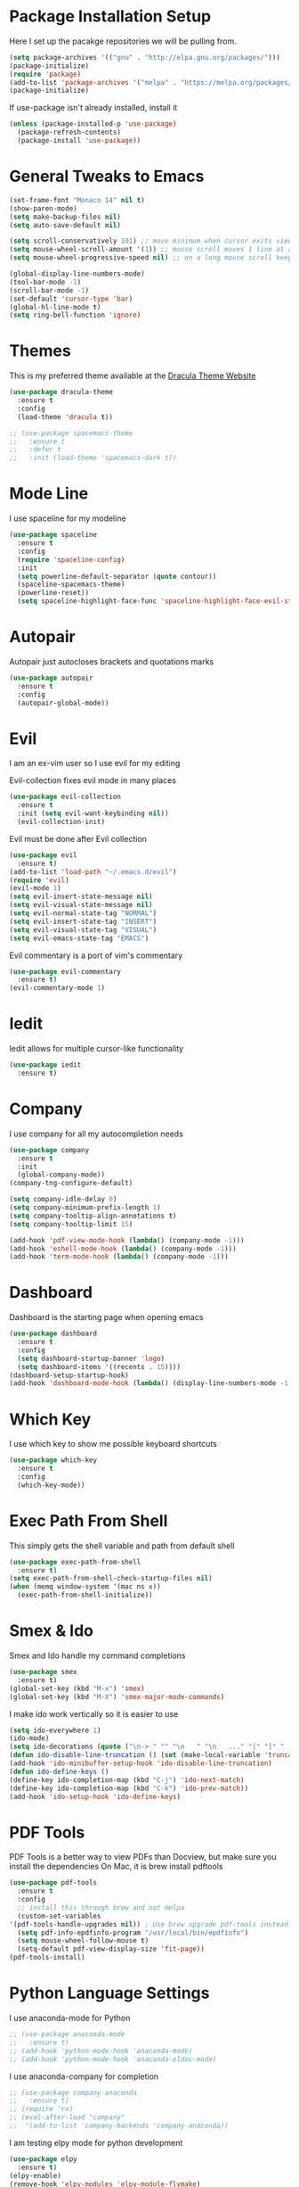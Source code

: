 #+STARTIP: overview

* Package Installation Setup
  Here I set up the pacakge repositories we will be pulling from.
  #+BEGIN_SRC emacs-lisp
    (setq package-archives '(("gnu" . "http://elpa.gnu.org/packages/")))
    (package-initialize)
    (require 'package)
    (add-to-list 'package-archives '("melpa" . "https://melpa.org/packages/"))
    (package-initialize)
  #+END_SRC

  If use-package isn't already installed, install it
  #+BEGIN_SRC emacs-lisp
    (unless (package-installed-p 'use-package)
      (package-refresh-contents)
      (package-install 'use-package))
  #+END_SRC

* General Tweaks to Emacs
  #+BEGIN_SRC emacs-lisp
    (set-frame-font "Monaco 14" nil t)
    (show-paren-mode)
    (setq make-backup-files nil)
    (setq auto-save-default nil)

    (setq scroll-conservatively 101) ;; move minimum when cursor exits view, instead of recentering
    (setq mouse-wheel-scroll-amount '(1)) ;; mouse scroll moves 1 line at a time, instead of 5 lines
    (setq mouse-wheel-progressive-speed nil) ;; on a long mouse scroll keep scrolling by 1 line

    (global-display-line-numbers-mode)
    (tool-bar-mode -1)
    (scroll-bar-mode -1)
    (set-default 'cursor-type 'bar)
    (global-hl-line-mode t)
    (setq ring-bell-function 'ignore)
  #+END_SRC
 
* Themes
  This is my preferred theme available at the [[https://draculatheme.com/][Dracula Theme Website]]
  #+BEGIN_SRC emacs-lisp
    (use-package dracula-theme
      :ensure t
      :config
      (load-theme 'dracula t))

    ;; (use-package spacemacs-theme
    ;;   :ensure t
    ;;   :defer t
    ;;   :init (load-theme 'spacemacs-dark t))
  #+END_SRC
  
* Mode Line
  I use spaceline for my modeline
  #+BEGIN_SRC emacs-lisp
    (use-package spaceline
      :ensure t
      :config
      (require 'spaceline-config)
      :init
      (setq powerline-default-separator (quote contour))
      (spaceline-spacemacs-theme)
      (powerline-reset))
      (setq spaceline-highlight-face-func 'spaceline-highlight-face-evil-state)
  #+END_SRC
  
* Autopair
  Autopair just autocloses brackets and quotations marks
  #+BEGIN_SRC emacs-lisp
    (use-package autopair
      :ensure t
      :config
      (autopair-global-mode))
  #+END_SRC

* Evil
  I am an ex-vim user so I use evil for my editing

  Evil-collection fixes evil mode in many places
  #+BEGIN_SRC emacs-lisp
    (use-package evil-collection
      :ensure t
      :init (setq evil-want-keybinding nil))
      (evil-collection-init)
  #+END_SRC
  
  Evil must be done after Evil collection
  #+BEGIN_SRC emacs-lisp
    (use-package evil
      :ensure t)
    (add-to-list 'load-path "~/.emacs.d/evil")
    (require 'evil)
    (evil-mode 1)
    (setq evil-insert-state-message nil)
    (setq evil-visual-state-message nil)
    (setq evil-normal-state-tag "NORMAL")
    (setq evil-insert-state-tag "INSERT")
    (setq evil-visual-state-tag "VISUAL")
    (setq evil-emacs-state-tag "EMACS")
  #+END_SRC
  
  Evil commentary is a port of vim's commentary
  #+BEGIN_SRC emacs-lisp
    (use-package evil-commentary
      :ensure t)
    (evil-commentary-mode 1)
  #+END_SRC
  
* Iedit
  Iedit allows for multiple cursor-like functionality
  #+BEGIN_SRC emacs-lisp
    (use-package iedit
      :ensure t)
  #+END_SRC

* Company
  I use company for all my autocompletion needs
  #+BEGIN_SRC emacs-lisp
    (use-package company
      :ensure t
      :init
      (global-company-mode))
    (company-tng-configure-default)

    (setq company-idle-delay 0)
    (setq company-minimum-prefix-length 1)
    (setq company-tooltip-align-annotations t)
    (setq company-tooltip-limit 15)

    (add-hook 'pdf-view-mode-hook (lambda() (company-mode -1)))
    (add-hook 'eshell-mode-hook (lambda() (company-mode -1)))
    (add-hook 'term-mode-hook (lambda() (company-mode -1)))
  #+END_SRC

* Dashboard
  Dashboard is the starting page when opening emacs
  #+BEGIN_SRC emacs-lisp
    (use-package dashboard
      :ensure t
      :config
      (setq dashboard-startup-banner 'logo)
      (setq dashboard-items '((recents . 15))))
    (dashboard-setup-startup-hook)
    (add-hook 'dashboard-mode-hook (lambda() (display-line-numbers-mode -1)))
  #+END_SRC

* Which Key 
  I use which key to show me possible keyboard shortcuts
  #+BEGIN_SRC emacs-lisp
    (use-package which-key
      :ensure t
      :config
      (which-key-mode))
  #+END_SRC

* Exec Path From Shell
  This simply gets the shell variable and path from default shell
  #+BEGIN_SRC emacs-lisp
    (use-package exec-path-from-shell
      :ensure t)
    (setq exec-path-from-shell-check-startup-files nil)
    (when (memq window-system '(mac ns x))
      (exec-path-from-shell-initialize))
  #+END_SRC

* Smex & Ido
  Smex and Ido handle my command completions
  #+BEGIN_SRC emacs-lisp
    (use-package smex
      :ensure t)
    (global-set-key (kbd "M-x") 'smex)
    (global-set-key (kbd "M-X") 'smex-major-mode-commands)
  #+END_SRC
  
  I make ido work vertically so it is easier to use
  #+BEGIN_SRC emacs-lisp
    (setq ido-everywhere 1)
    (ido-mode)
    (setq ido-decorations (quote ("\n-> " "" "\n   " "\n   ..." "[" "]" " [No match]" " [Matched]" " [Not readable]" " [Too big]" " [Confirm]")))
    (defun ido-disable-line-truncation () (set (make-local-variable 'truncate-lines) nil))
    (add-hook 'ido-minibuffer-setup-hook 'ido-disable-line-truncation)
    (defun ido-define-keys ()
	(define-key ido-completion-map (kbd "C-j") 'ido-next-match)
	(define-key ido-completion-map (kbd "C-k") 'ido-prev-match))
    (add-hook 'ido-setup-hook 'ido-define-keys)
  #+END_SRC
  
* PDF Tools
  PDF Tools is a better way to view PDFs than Docview, but make sure you install the dependencies
  On Mac, it is brew install pdftools
  #+BEGIN_SRC emacs-lisp
    (use-package pdf-tools
      :ensure t
      :config
      ;; install this through brew and not melpa
      (custom-set-variables
	'(pdf-tools-handle-upgrades nil)) ; Use brew upgrade pdf-tools instead.
      (setq pdf-info-epdfinfo-program "/usr/local/bin/epdfinfo")
      (setq mouse-wheel-follow-mouse t)
      (setq-default pdf-view-display-size 'fit-page))
    (pdf-tools-install)
  #+END_SRC

* Python Language Settings
  I use anaconda-mode for Python
  #+BEGIN_SRC emacs-lisp
    ;; (use-package anaconda-mode
    ;;   :ensure t)
    ;; (add-hook 'python-mode-hook 'anaconda-mode)
    ;; (add-hook 'python-mode-hook 'anaconda-eldoc-mode)
  #+END_SRC

  I use anaconda-company for completion
  #+BEGIN_SRC emacs-lisp
    ;; (use-package company-anaconda
    ;;   :ensure t)
    ;; (require 'rx)
    ;; (eval-after-load "company"
    ;;  '(add-to-list 'company-backends 'company-anaconda))
  #+END_SRC
  
  I am testing elpy mode for python development
  #+BEGIN_SRC emacs-lisp
    (use-package elpy
      :ensure t)
    (elpy-enable)
    (remove-hook 'elpy-modules 'elpy-module-flymake)
    (remove-hook 'elpy-modules 'elpy-module-yasnippet)
    (remove-hook 'elpy-modules 'elpy-module-pyvenv)
    (remove-hook 'elpy-modules 'elpy-module-django)
    (add-hook 'elpy-mode-hook
	(lambda ()
	(define-key elpy-mode-map (kbd "M-]") 'elpy-goto-definition))
	(define-key elpy-mode-map (kbd "M-[") 'pop-tag-mark))


  #+END_SRC
  Elpy works faster and neater than Anaconda-mdoe but I seem to need to restart elpy-rpc everytime I change virtual environment
  
  Conda handles switching virtual environments
  #+BEGIN_SRC emacs-lisp
    (use-package conda
      :ensure t
      :init
      (setq conda-anaconda-home (expand-file-name "~/miniconda3"))
      (setq conda-env-home-directory (expand-file-name "~/miniconda3")))

    (require 'conda)
    (conda-env-initialize-interactive-shells)
    (conda-env-initialize-eshell)
  #+END_SRC
  
  To use ipython notebooks in emacs:
  #+BEGIN_SRC emacs-lisp
    (use-package ein
      :ensure t)
    (setq ein:use-auto-complete-superpack t)
    (setq ein:completion-backend 'ein:use-company-backend)
  #+END_SRC

* LaTeX Language Settings
  I use AucTeX for all LateX stuff, but for some reason, this doesn't install with use-package
  Install it directly from Melpa instead
  #+BEGIN_SRC emacs-lisp
    (setq TeX-auto-save t)
    (setq TeX-parse-self t)
    (setq TeX-save-query nil)
    (setq TeX-PDF-mode t)
    (add-hook 'LaTeX-mode-hook 'visual-line-mode)
    (setq-default TeX-master t)
    (add-hook 'LaTeX-mode-hook 'auto-fill-mode)
    (add-hook 'LaTeX-mode-hook 'visual-line-mode)
    (add-hook 'LaTeX-mode-hook 'LaTeX-math-mode)
    (setq-default fill-column 80)
    (setq TeX-source-correlate-method 'synctex)
    (setq TeX-source-correlate-start-server t)
  #+END_SRC
  
  The completion is handled by Company-AucTeX
  #+BEGIN_SRC emacs-lisp
    (use-package company-auctex
      :ensure t)
    (use-package company-reftex
      :ensure t)
    ;; (add-to-list 'load-path "path/to/company-auctex.el")
    (require 'company-auctex)
    (company-auctex-init)
    (eval-after-load "company"
      '(add-to-list 'company-backends 'company-auctex))
    (eval-after-load "company"
      '(add-to-list 'company-backends 'company-reftex-labels))
    (eval-after-load "company"
      '(add-to-list 'company-backends 'company-reftex-citations))
    (push ".fbd_latexmk" company-files-exclusions)
    (push ".aux" company-files-exclusions)
    (push ".log" company-files-exclusions)
    (push ".pdf" company-files-exclusions)
    ;; (push ".bbl" company-files-exclusions)
    (push ".bcf" company-files-exclusions)
    (push ".gz" company-files-exclusions)
    (push ".blg" company-files-exclusions)
    (push ".fls" company-files-exclusions)
    (setq company-dabbrev-other-buffers t)

    ;; Turn on RefTeX in AUCTeX
    (add-hook 'LaTeX-mode-hook 'turn-on-reftex)
    ;; Activate nice interface between RefTeX and AUCTeX
    (setq reftex-plug-into-AUCTeX t)
  #+END_SRC
  
  Compile with Latexmk, since it works better
  #+BEGIN_SRC emacs-lisp
    (use-package auctex-latexmk
      :ensure t
      :init
      (with-eval-after-load 'tex
	(auctex-latexmk-setup)))

    (defun my-tex-set-latexmk-as-default ()
	(setq TeX-command-default "LatexMk"))
    (add-hook 'TeX-mode-hook #'my-tex-set-latexmk-as-default)

    (setq auctex-latexmk-inherit-TeX-PDF-mode t)
  #+END_SRC

  I use PDF tools to view PDFs, and we want it to auto update after compilation
  #+BEGIN_SRC emacs-lisp
    (setq TeX-view-program-selection '((output-pdf "PDF Tools"))
       TeX-view-program-list '(("PDF Tools" TeX-pdf-tools-sync-view))
       TeX-source-correlate-start-server t)

    (add-hook 'TeX-after-compilation-finished-functions
	   #'TeX-revert-document-buffer)
    (add-hook 'doc-view-mode-hook 'auto-revert-mode)
    (add-hook 'pdf-view-mode-hook (lambda() (display-line-numbers-mode -1)))
  #+END_SRC
  
* Org Mode
  This gets org mode working with python
  #+BEGIN_SRC emacs-lisp
    (org-babel-do-load-languages
     'org-babel-load-languages
     '((python . t)))
  #+END_SRC
  
  Allow export to beamer
  #+BEGIN_SRC emacs-lisp
    (require 'ox-latex)
    (require 'ox-beamer)
    (eval-after-load "ox-latex"
      '(add-to-list 'org-latex-classes
		    `("beamer"
		      ,(concat "\\documentclass[presentation]{beamer}\n"
			       "[DEFAULT-PACKAGES]"
			       "[PACKAGES]"
			       "[EXTRA]\n")
		      ("\\section{%s}" . "\\section*{%s}")
		      ("\\subsection{%s}" . "\\subsection*{%s}")
		      ("\\subsubsection{%s}" . "\\subsubsection*{%s}"))))
  #+END_SRC
  
  This enables org bullets
  #+BEGIN_SRC emacs-lisp
    (use-package org-bullets
      :ensure t
      :init
      (add-hook 'org-mode-hook (lambda () (org-bullets-mode 1))))
  #+END_SRC
  
  Allow export to twitter bootstrap
  #+BEGIN_SRC emacs-lisp
    (use-package ox-twbs
      :ensure t)
  #+END_SRC

* General Key Bindings
  #+BEGIN_SRC emacs-lisp
    (global-set-key (kbd "C-c t") 'ansi-term)
    (global-set-key (kbd "C-c e") 'eshell)
    ;; (setq ns-right-alternate-modifier (quote none))
    ;; (global-set-key (kbd "M-3") '(lambda () (interactive) (insert "#")))
    ;; (global-set-key (kbd "M-2") '(lambda () (interactive) (insert "€")))
    (define-key key-translation-map (kbd "M-3") (kbd "#"))
    (define-key key-translation-map (kbd "M-2") (kbd "€"))
    (define-key evil-normal-state-map (kbd "g t") 'next-buffer)
    (define-key evil-motion-state-map (kbd "g t") 'next-buffer)
    (define-key evil-normal-state-map (kbd "g T") 'previous-buffer)
    (define-key evil-motion-state-map (kbd "g T") 'previous-buffer)
  #+END_SRC
  
* Diminished Modes
  I diminish modes last since otherwise it doesn't seem to work
  #+BEGIN_SRC emacs-lisp
    (use-package diminish
      :ensure t)
    (diminish 'undo-tree-mode)
    (diminish 'evil-commentary-mode)
    (diminish 'autopair-mode)
    (diminish 'which-key-mode)
    (diminish 'eldoc-mode)
    (diminish 'company-mode)
    (diminish 'highlight-indentation-mode)
  #+END_SRC 

